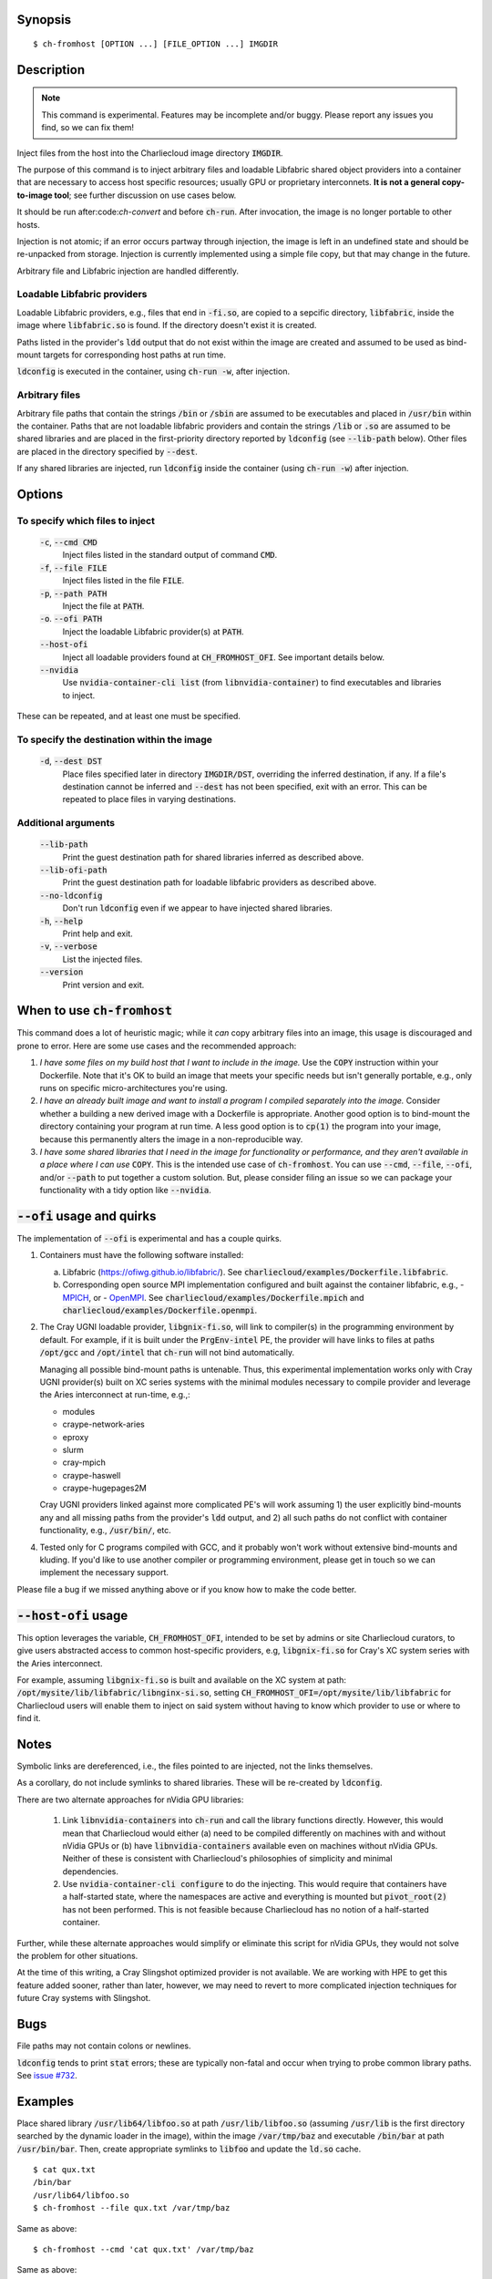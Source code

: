 Synopsis
========

::

  $ ch-fromhost [OPTION ...] [FILE_OPTION ...] IMGDIR


Description
===========

.. note::

   This command is experimental. Features may be incomplete and/or buggy.
   Please report any issues you find, so we can fix them!

Inject files from the host into the Charliecloud image directory
:code:`IMGDIR`.

The purpose of this command is to inject arbitrary files and loadable Libfabric
shared object providers into a container that are necessary to access host
specific resources; usually GPU or proprietary interconnets. **It is not a
general copy-to-image tool**; see further discussion on use cases below.

It should be run after:code:`ch-convert` and before :code:`ch-run`. After
invocation, the image is no longer portable to other hosts.

Injection is not atomic; if an error occurs partway through injection, the
image is left in an undefined state and should be re-unpacked from storage.
Injection is currently implemented using a simple file copy, but that may
change in the future.

Arbitrary file and Libfabric injection are handled differently.

Loadable Libfabric providers
----------------------------

Loadable Libfabric providers, e.g., files that end in :code:`-fi.so`, are copied
to a sepcific directory, :code:`libfabric`, inside the image where
:code:`libfabric.so` is found. If the directory doesn't exist it is created.

Paths listed in the provider's :code:`ldd` output that do not exist
within the image are created and assumed to be used as bind-mount targets for
corresponding host paths at run time.

:code:`ldconfig` is executed in the container, using :code:`ch-run -w`, after
injection.

Arbitrary files
---------------

Arbitrary file paths that contain the strings :code:`/bin` or
:code:`/sbin` are assumed to be executables and placed in :code:`/usr/bin`
within the container. Paths that are not loadable libfabric providers and
contain the strings :code:`/lib` or :code:`.so` are assumed to be shared
libraries and are placed in the first-priority directory reported by
:code:`ldconfig` (see :code:`--lib-path` below). Other files are placed in the
directory specified by :code:`--dest`.

If any shared libraries are injected, run :code:`ldconfig` inside the
container (using :code:`ch-run -w`) after injection.


Options
=======

To specify which files to inject
--------------------------------

  :code:`-c`, :code:`--cmd CMD`
    Inject files listed in the standard output of command :code:`CMD`.

  :code:`-f`, :code:`--file FILE`
    Inject files listed in the file :code:`FILE`.

  :code:`-p`, :code:`--path PATH`
    Inject the file at :code:`PATH`.

  :code:`-o`. :code:`--ofi PATH`
    Inject the loadable Libfabric provider(s) at :code:`PATH`.

  :code:`--host-ofi`
    Inject all loadable providers found at :code:`CH_FROMHOST_OFI`. See
    important details below.

  :code:`--nvidia`
    Use :code:`nvidia-container-cli list` (from :code:`libnvidia-container`)
    to find executables and libraries to inject.

These can be repeated, and at least one must be specified.

To specify the destination within the image
-------------------------------------------

  :code:`-d`, :code:`--dest DST`
    Place files specified later in directory :code:`IMGDIR/DST`, overriding the
    inferred destination, if any. If a file's destination cannot be inferred
    and :code:`--dest` has not been specified, exit with an error. This can be
    repeated to place files in varying destinations.

Additional arguments
--------------------

  :code:`--lib-path`
    Print the guest destination path for shared libraries inferred as
    described above.

  :code:`--lib-ofi-path`
    Print the guest destination path for loadable libfabric providers as
    described above.

  :code:`--no-ldconfig`
    Don't run :code:`ldconfig` even if we appear to have injected shared
    libraries.

  :code:`-h`, :code:`--help`
    Print help and exit.

  :code:`-v`, :code:`--verbose`
    List the injected files.

  :code:`--version`
    Print version and exit.


When to use :code:`ch-fromhost`
===============================

This command does a lot of heuristic magic; while it *can* copy arbitrary
files into an image, this usage is discouraged and prone to error. Here are
some use cases and the recommended approach:

1. *I have some files on my build host that I want to include in the image.*
   Use the :code:`COPY` instruction within your Dockerfile. Note that it's OK
   to build an image that meets your specific needs but isn't generally
   portable, e.g., only runs on specific micro-architectures you're using.

2. *I have an already built image and want to install a program I compiled
   separately into the image.* Consider whether a building a new derived image
   with a Dockerfile is appropriate. Another good option is to bind-mount the
   directory containing your program at run time. A less good option is to
   :code:`cp(1)` the program into your image, because this permanently alters
   the image in a non-reproducible way.

3. *I have some shared libraries that I need in the image for functionality or
   performance, and they aren't available in a place where I can use*
   :code:`COPY`. This is the intended use case of :code:`ch-fromhost`. You can
   use :code:`--cmd`, :code:`--file`, :code:`--ofi`, and/or :code:`--path` to
   put together a custom solution. But, please consider filing an issue so we
   can package your functionality with a tidy option like :code:`--nvidia`.


:code:`--ofi` usage and quirks
==============================

The implementation of :code:`--ofi` is experimental and has a couple quirks.

1. Containers must have the following software installed:

   a. Libfabric (https://ofiwg.github.io/libfabric/). See
      :code:`charliecloud/examples/Dockerfile.libfabric`.

   b. Corresponding open source MPI implementation configured and built against
      the container libfabric, e.g.,
      - `MPICH <https://www.mpich.org/>`_, or
      - `OpenMPI <https://www.open-mpi.org/>`_.
      See :code:`charliecloud/examples/Dockerfile.mpich` and
      :code:`charliecloud/examples/Dockerfile.openmpi`.

2. The Cray UGNI loadable provider, :code:`libgnix-fi.so`, will link to
   compiler(s) in the programming environment by default. For example, if it
   is built under the :code:`PrgEnv-intel` PE, the provider will have links to
   files at paths :code:`/opt/gcc` and :code:`/opt/intel` that :code:`ch-run`
   will not bind automatically.

   Managing all possible bind-mount paths is untenable. Thus, this experimental
   implementation works only with Cray UGNI provider(s) built on XC series
   systems with the minimal modules necessary to compile provider and
   leverage the Aries interconnect at run-time, e.g.,:

   - modules
   - craype-network-aries
   - eproxy
   - slurm
   - cray-mpich
   - craype-haswell
   - craype-hugepages2M

   Cray UGNI providers linked against more complicated PE's will work assuming
   1) the user explicitly bind-mounts any and all missing paths from the
   provider's :code:`ldd` output, and 2) all such paths do not conflict with
   container functionality, e.g., :code:`/usr/bin/`, etc.

4. Tested only for C programs compiled with GCC, and it probably won't work
   without extensive bind-mounts and kluding. If you'd like to use another
   compiler or programming environment, please get in touch so we can implement
   the necessary support.

Please file a bug if we missed anything above or if you know how to make the
code better.

:code:`--host-ofi` usage
========================

This option leverages the variable, :code:`CH_FROMHOST_OFI`, intended to be set
by admins or site Charliecloud curators, to give users abstracted access to
common host-specific providers, e.g, :code:`libgnix-fi.so` for Cray's XC system
series with the Aries interconnect.

For example, assuming :code:`libgnix-fi.so` is built and available on the XC
system at path: :code:`/opt/mysite/lib/libfabric/libnginx-si.so`, setting
:code:`CH_FROMHOST_OFI=/opt/mysite/lib/libfabric` for Charliecloud users will
enable them to inject on said system without having to know which provider to
use or where to find it.

Notes
=====

Symbolic links are dereferenced, i.e., the files pointed to are injected, not
the links themselves.

As a corollary, do not include symlinks to shared libraries. These will be
re-created by :code:`ldconfig`.

There are two alternate approaches for nVidia GPU libraries:

  1. Link :code:`libnvidia-containers` into :code:`ch-run` and call the
     library functions directly. However, this would mean that Charliecloud
     would either (a) need to be compiled differently on machines with and
     without nVidia GPUs or (b) have :code:`libnvidia-containers` available
     even on machines without nVidia GPUs. Neither of these is consistent with
     Charliecloud's philosophies of simplicity and minimal dependencies.

  2. Use :code:`nvidia-container-cli configure` to do the injecting. This
     would require that containers have a half-started state, where the
     namespaces are active and everything is mounted but :code:`pivot_root(2)`
     has not been performed. This is not feasible because Charliecloud has no
     notion of a half-started container.

Further, while these alternate approaches would simplify or eliminate this
script for nVidia GPUs, they would not solve the problem for other situations.

At the time of this writing, a Cray Slingshot optimized provider is not
available. We are working with HPE to get this feature added sooner, rather
than later, however, we may need to revert to more complicated injection
techniques for future Cray systems with Slingshot.

Bugs
====

File paths may not contain colons or newlines.

:code:`ldconfig` tends to print :code:`stat` errors; these are typically
non-fatal and occur when trying to probe common library paths. See `issue #732
<https://github.com/hpc/charliecloud/issues/732>`_.


Examples
========

Place shared library :code:`/usr/lib64/libfoo.so` at path
:code:`/usr/lib/libfoo.so` (assuming :code:`/usr/lib` is the first directory
searched by the dynamic loader in the image), within the image
:code:`/var/tmp/baz` and executable :code:`/bin/bar` at path
:code:`/usr/bin/bar`. Then, create appropriate symlinks to :code:`libfoo` and
update the :code:`ld.so` cache.

::

  $ cat qux.txt
  /bin/bar
  /usr/lib64/libfoo.so
  $ ch-fromhost --file qux.txt /var/tmp/baz

Same as above::

  $ ch-fromhost --cmd 'cat qux.txt' /var/tmp/baz

Same as above::

  $ ch-fromhost --path /bin/bar --path /usr/lib64/libfoo.so /var/tmp/baz

Same as above, but place the files into :code:`/corge` instead (and the shared
library will not be found by :code:`ldconfig`)::

  $ ch-fromhost --dest /corge --file qux.txt /var/tmp/baz

Same as above, and also place file :code:`/etc/quux` at :code:`/etc/quux`
within the container::

  $ ch-fromhost --file qux.txt --dest /etc --path /etc/quux /var/tmp/baz

Inject the executables and libraries recommended by nVidia into the image, and
then run :code:`ldconfig`::

  $ ch-fromhost --nvidia /var/tmp/baz
  asking ldconfig for shared library destination
  /sbin/ldconfig: Can't stat /libx32: No such file or directory
  /sbin/ldconfig: Can't stat /usr/libx32: No such file or directory
  shared library destination: /usr/lib64//bind9-export
  injecting into image: /var/tmp/baz
    /usr/bin/nvidia-smi -> /usr/bin (inferred)
    /usr/bin/nvidia-debugdump -> /usr/bin (inferred)
    /usr/bin/nvidia-persistenced -> /usr/bin (inferred)
    /usr/bin/nvidia-cuda-mps-control -> /usr/bin (inferred)
    /usr/bin/nvidia-cuda-mps-server -> /usr/bin (inferred)
    /usr/lib64/libnvidia-ml.so.460.32.03 -> /usr/lib64//bind9-export (inferred)
    /usr/lib64/libnvidia-cfg.so.460.32.03 -> /usr/lib64//bind9-export (inferred)
  [...]
    /usr/lib64/libGLESv2_nvidia.so.460.32.03 -> /usr/lib64//bind9-export (inferred)
    /usr/lib64/libGLESv1_CM_nvidia.so.460.32.03 -> /usr/lib64//bind9-export (inferred)
  running ldconfig

Inject the Cray-ugni loadable provider into the image, and then run
:code:`ldconfig`::

  $ ch-fromhost --ofi $HOME/scratch/opt/lib/libfabric/libginx-fi.so /var/tmp/openmpi
  [ debug ]   found /home/cholo/scratch/opt/lib/libfabric/libgnix-fi.so
  [ debug ] searching /var/tmp/openmpi for libfabric dso provider destination...
  [ debug ]   found: /var/tmp/openmpi//usr/local/lib/libfabric.so
  [ debug ] using libfabric dso provider destination: /usr/local/lib/libfabric
  [ debug ] injecting into image: /var/tmp/openmpi
  [ debug ]   mkdir -p /var/tmp/openmpi/usr/local/lib/libfabric
  [ debug ]   mkdir -p /var/tmp/openmpi/var/opt/cray/alps/spool
  [ debug ]   mkdir -p /var/tmp/openmpi/etc/opt/cray/wlm_detect
  [ debug ]   mkdir -p /var/tmp/openmpi/var/opt/cray/hugetlbfs
  [ debug ]   mkdir -p /var/tmp/openmpi/opt/cray/udreg
  [ debug ]   mkdir -p /var/tmp/openmpi/opt/cray/xpmem
  [ debug ]   mkdir -p /var/tmp/openmpi/opt/cray/ugni
  [ debug ]   mkdir -p /var/tmp/openmpi/opt/cray/alps
  [ debug ]    echo '/lib64' >> /var/tmp/openmpi/etc/ld.so.conf.d/ch-ofi.conf
  [ debug ]    echo '/opt/cray/[...]' >> /var/tmp/openmpi/etc/ld.so.conf.d/ch-ofi.conf
  [ debug ]    echo '/opt/cray/udreg/[...]' >> /var/tmp/openmpi/etc/ld.so.conf.d/ch-ofi.conf
  [ debug ]    echo '/opt/cray/ugni/[...]' >> /var/tmp/openmpi/etc/ld.so.conf.d/ch-ofi.conf
  [ debug ]    echo '/opt/cray/wlm_detect/[...]' >> /var/tmp/openmpi/etc/ld.so.conf.d/ch-ofi.conf
  [ debug ]    echo '/opt/cray/xpmem/[...]' >> /var/tmp/openmpi/etc/ld.so.conf.d/ch-ofi.conf
  [ debug ]    echo '/users/cholo/scratch/opt/lib' >> /var/tmp/openmpi/etc/ld.so.conf.d/ch-ofi.conf
  [ debug ]    echo '/usr/lib64' >> /var/tmp/openmpi/etc/ld.so.conf.d/ch-ofi.conf
  [ debug ]   /etc/opt/cray/wlm_detect/[...] -> /etc/opt/cray/wlm_detect
  [ debug ]   /home/cholo/scratch/opt/lib/libfabric/libgnix-fi.so -> /usr/local/lib/libfabric (inferred)
  [ debug ] running ldconfig
  done

Acknowledgements
================

This command was inspired by the similar `Shifter
<http://www.nersc.gov/research-and-development/user-defined-images/>`_ feature
that allows Shifter containers to use the Cray Aries network. We particularly
appreciate the help provided by Shane Canon and Doug Jacobsen during our
implementation of :code:`--cray-mpi`.

We appreciate the advice of Ryan Olson at nVidia on implementing
:code:`--nvidia`.


..  LocalWords:  libmpi libmpich nvidia
